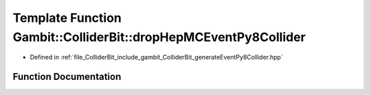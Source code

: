 .. _exhale_function_generateEventPy8Collider_8hpp_1a9cbda0b8772ada2f012c84c66cd84921:

Template Function Gambit::ColliderBit::dropHepMCEventPy8Collider
================================================================

- Defined in :ref:`file_ColliderBit_include_gambit_ColliderBit_generateEventPy8Collider.hpp`


Function Documentation
----------------------


.. doxygenfunction:: Gambit::ColliderBit::dropHepMCEventPy8Collider(const PythiaT *, const safe_ptr<Options>&)
   :project: GAMBIT